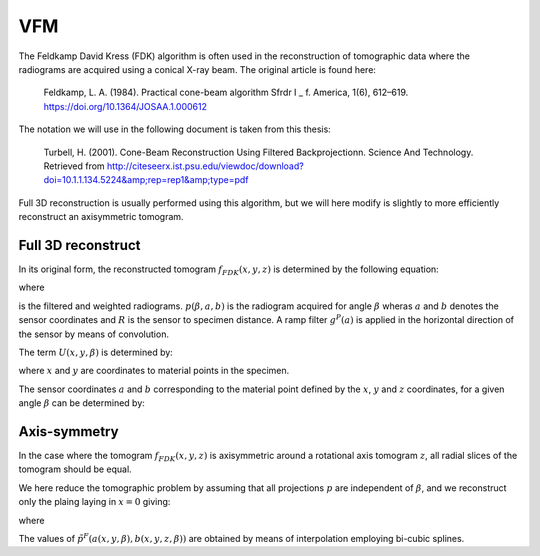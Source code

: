 VFM
===
The Feldkamp David Kress (FDK) algorithm is often used in the reconstruction of tomographic data where the radiograms are
acquired using a conical X-ray beam. The original article is found here:

    Feldkamp, L. A. (1984). Practical cone-beam algorithm Sfrdr I _ f. America, 1(6), 612–619. https://doi.org/10.1364/JOSAA.1.000612

The notation we will use in the following document is taken from this thesis:

    Turbell, H. (2001). Cone-Beam Reconstruction Using Filtered Backprojectionn. Science And Technology. Retrieved from http://citeseerx.ist.psu.edu/viewdoc/download?doi=10.1.1.134.5224&amp;rep=rep1&amp;type=pdf

Full 3D reconstruction is usually performed using this algorithm, but we will here modify is slightly to
more efficiently reconstruct an axisymmetric tomogram.


Full 3D reconstruct
-------------------

In its original form, the reconstructed tomogram :math:`f_{FDK}(x,y,z)` is determined by the following equation:



.. math::
   :nowrap:


    \begin{equation}
    f_{FDK}(x,y,z) = \int_0^{2\pi} \frac{R^2}{U(x,y,\beta)^2} \tilde{p}^F (\beta, a(x,y,\beta),b(x,y,z,\beta))d\beta
    \end{equation}

where

.. math::
   :nowrap:

    \begin{equation}
    \tilde{p}^F(\beta,a,b) = (\frac{R}{\sqrt[]{R^2+a^2+b^2}} p (\beta,a,b)) * g^P(a)
    \end{equation}

is the filtered and weighted radiograms. :math:`p (\beta,a,b)` is the radiogram acquired for
angle :math:`\beta` wheras :math:`a` and :math:`b` denotes the sensor coordinates and :math:`R` is the sensor to specimen distance.
A ramp filter :math:`g^P(a)` is applied in the horizontal direction of the sensor by means of convolution.


The term :math:`U(x,y,\beta)` is determined by:

.. math::
   :nowrap:

    \begin{equation}
    U(x,y,\beta) = R +x\cos \beta + y \sin \beta
    \end{equation}

where :math:`x` and :math:`y` are coordinates to material points in the specimen.

The sensor coordinates :math:`a` and :math:`b` corresponding to the material point defined by the :math:`x`, :math:`y` and :math:`z` coordinates,
for a given angle :math:`\beta` can be determined by:


.. math::
   :nowrap:

    \begin{equation}
    a(x,y,\beta) = R \frac{-x \sin \beta + y \cos \beta}{R + x \cos \beta + y \sin \beta}
    \end{equation}

.. math::
   :nowrap:

    \begin{equation}
    b(x,y,z\beta) = z \frac{R}{R+x\cos \beta + y \sin \beta}
    \end{equation}


Axis-symmetry
-------------
In the case where the tomogram :math:`f_{FDK}(x,y,z)` is axisymmetric around a rotational axis tomogram :math:`z`, all radial
slices of the tomogram should be equal.

We here reduce the tomographic problem by assuming that all projections :math:`p` are independent of :math:`\beta`,
and we reconstruct only the plaing laying in :math:`x=0` giving:


.. math::
   :nowrap:

    \begin{equation}
    f_{FDK}(y,z) = \int_0^{2\pi} \frac{R^2}{U(y,\beta)^2} \tilde{p}^F ( a(y,\beta),b(y,z,\beta))d\beta
    \end{equation}

where

.. math::
   :nowrap:

    \begin{equation}
    a(y,\beta) = R \frac{ y \cos \beta}{R + y \sin \beta}
    \end{equation}

.. math::
   :nowrap:

    \begin{equation}
    b(y,z\beta) = z \frac{R}{R+ y \sin \beta}
    \end{equation}

The values of :math:`\tilde{p}^F (a(x,y,\beta),b(x,y,z,\beta))` are obtained by means of interpolation employing bi-cubic splines.


